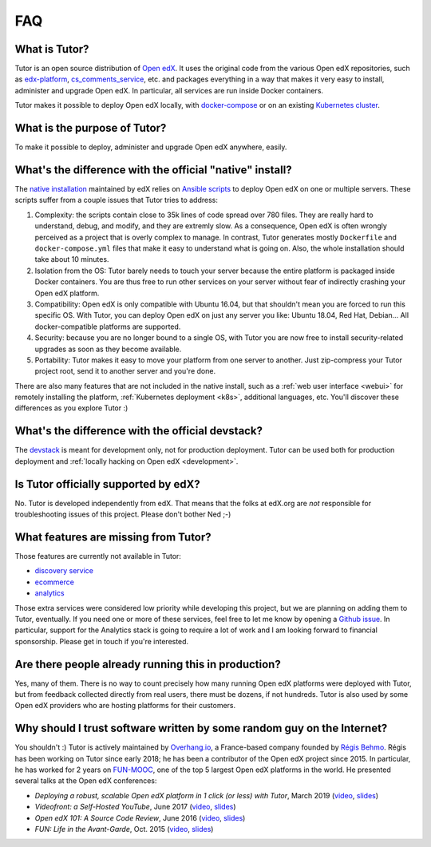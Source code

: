 .. _faq:

FAQ
===

What is Tutor?
--------------

Tutor is an open source distribution of `Open edX <https://open.edx.org>`_. It uses the original code from the various Open edX repositories, such as `edx-platform <https://github.com/edx/edx-platform/>`_, `cs_comments_service <https://github.com/edx/cs_comments_service>`_, etc. and packages everything in a way that makes it very easy to install, administer and upgrade Open edX. In particular, all services are run inside Docker containers.

Tutor makes it possible to deploy Open edX locally, with `docker-compose <https://docs.docker.com/compose/overview/>`_ or on an existing `Kubernetes cluster <http://kubernetes.io/>`_.

What is the purpose of Tutor?
-----------------------------

To make it possible to deploy, administer and upgrade Open edX anywhere, easily.

.. _native:

What's the difference with the official "native" install?
---------------------------------------------------------

The `native installation <https://openedx.atlassian.net/wiki/spaces/OpenOPS/pages/146440579/Native+Open+edX+Ubuntu+16.04+64+bit+Installation>`_ maintained by edX relies on `Ansible scripts <https://github.com/edx/configuration/>`_ to deploy Open edX on one or multiple servers. These scripts suffer from a couple issues that Tutor tries to address:

1. Complexity: the scripts contain close to 35k lines of code spread over 780 files. They are really hard to understand, debug, and modify, and they are extremly slow. As a consequence, Open edX is often wrongly perceived as a project that is overly complex to manage. In contrast, Tutor generates mostly ``Dockerfile`` and ``docker-compose.yml`` files that make it easy to understand what is going on. Also, the whole installation should take about 10 minutes.
2. Isolation from the OS: Tutor barely needs to touch your server because the entire platform is packaged inside Docker containers. You are thus free to run other services on your server without fear of indirectly crashing your Open edX platform.
3. Compatibility: Open edX is only compatible with Ubuntu 16.04, but that shouldn't mean you are forced to run this specific OS. With Tutor, you can deploy Open edX on just any server you like: Ubuntu 18.04, Red Hat, Debian... All docker-compatible platforms are supported.
4. Security: because you are no longer bound to a single OS, with Tutor you are now free to install security-related upgrades as soon as they become available.
5. Portability: Tutor makes it easy to move your platform from one server to another. Just zip-compress your Tutor project root, send it to another server and you're done.

There are also many features that are not included in the native install, such as a :ref:`web user interface <webui>` for remotely installing the platform, :ref:`Kubernetes deployment <k8s>`, additional languages, etc. You'll discover these differences as you explore Tutor :)

What's the difference with the official devstack?
-------------------------------------------------

The `devstack <https://github.com/edx/devstack>`_ is meant for development only, not for production deployment. Tutor can be used both for production deployment and :ref:`locally hacking on Open edX <development>`.

Is Tutor officially supported by edX?
-------------------------------------

No. Tutor is developed independently from edX. That means that the folks at edX.org are *not* responsible for troubleshooting issues of this project. Please don't bother Ned ;-)

What features are missing from Tutor?
-------------------------------------

Those features are currently not available in Tutor:

- `discovery service <https://github.com/edx/course-discovery/>`_
- `ecommerce <https://github.com/edx/ecommerce>`_
- `analytics <https://github.com/edx/edx-analytics-pipeline>`_

Those extra services were considered low priority while developing this project, but we are planning on adding them to Tutor, eventually. If you need one or more of these services, feel free to let me know by opening a `Github issue <https://github.com/overhangio/tutor/issues/>`_. In particular, support for the Analytics stack is going to require a lot of work and I am looking forward to financial sponsorship. Please get in touch if you're interested.

Are there people already running this in production?
----------------------------------------------------

Yes, many of them. There is no way to count precisely how many running Open edX platforms were deployed with Tutor, but from feedback collected directly from real users, there must be dozens, if not hundreds. Tutor is also used by some Open edX providers who are hosting platforms for their customers.

Why should I trust software written by some random guy on the Internet?
-----------------------------------------------------------------------

You shouldn't :) Tutor is actively maintained by `Overhang.io <https://overhang.io>`_, a France-based company founded by `Régis Behmo <https://github.com/regisb/>`_. Régis has been working on Tutor since early 2018; he has been a contributor of the Open edX project since 2015. In particular, he has worked for 2 years on `FUN-MOOC <https://www.fun-mooc.fr/>`_, one of the top 5 largest Open edX platforms in the world. He presented several talks at the Open edX conferences:

- *Deploying a robust, scalable Open edX platform in 1 click (or less) with Tutor*, March 2019 (`video <https://www.youtube.com/watch?v=Oqc7c-3qFc4>`_, `slides <https://regisb.github.io/openedx2019/>`_)
- *Videofront: a Self-Hosted YouTube*, June 2017 (`video <https://www.youtube.com/watch?v=e7bJchJrmP8&t=5m53s>`__, `slides <http://regisb.github.io/openedx-conference-2017/>`__)
- *Open edX 101: A Source Code Review*, June 2016 (`video <https://www.youtube.com/watch?v=DVku7Y7XQII>`__, `slides <http://regisb.github.io/openedx-conference-2016/>`__)
- *FUN: Life in the Avant-Garde*, Oct. 2015 (`video <https://www.youtube.com/watch?v=V1EBo1l8BgY>`__, `slides <http://regisb.github.io/openedx-conference-2015/>`__)
